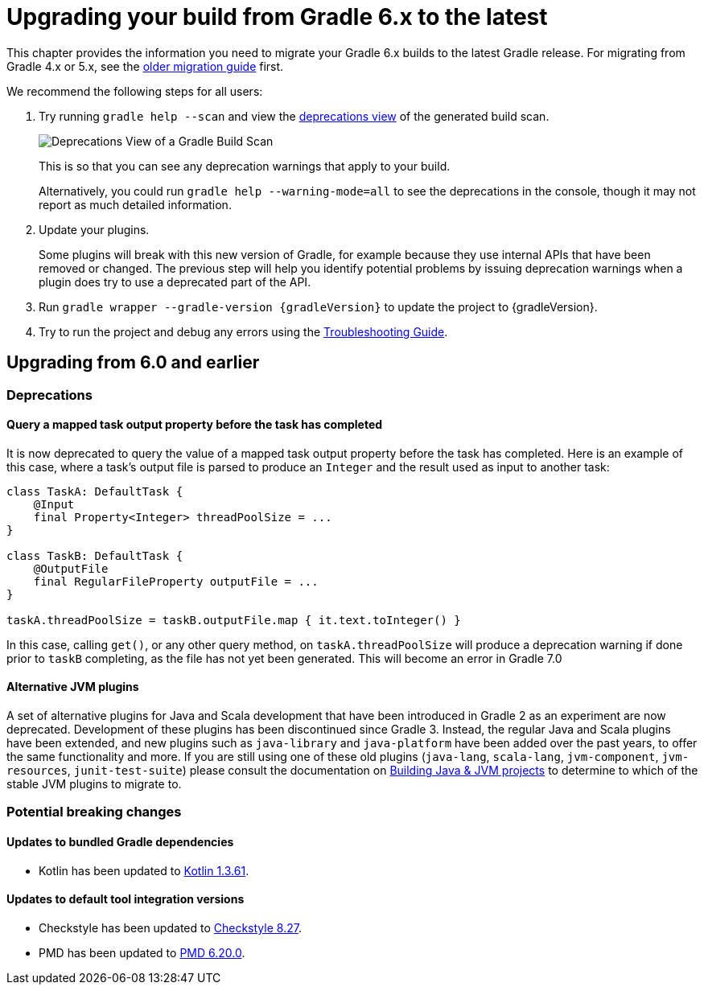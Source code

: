 // Copyright 2019 the original author or authors.
//
// Licensed under the Apache License, Version 2.0 (the "License");
// you may not use this file except in compliance with the License.
// You may obtain a copy of the License at
//
//      http://www.apache.org/licenses/LICENSE-2.0
//
// Unless required by applicable law or agreed to in writing, software
// distributed under the License is distributed on an "AS IS" BASIS,
// WITHOUT WARRANTIES OR CONDITIONS OF ANY KIND, either express or implied.
// See the License for the specific language governing permissions and
// limitations under the License.

[[upgrading_version_6]]
= Upgrading your build from Gradle 6.x to the latest

This chapter provides the information you need to migrate your Gradle 6.x builds to the latest Gradle release. For migrating from Gradle 4.x or 5.x, see the <<upgrading_version_5.adoc#upgrading_version_5, older migration guide>> first.

We recommend the following steps for all users:

. Try running `gradle help --scan` and view the https://gradle.com/enterprise/releases/2018.4/#identify-usages-of-deprecated-gradle-functionality[deprecations view] of the generated build scan.
+
image::deprecations.png[Deprecations View of a Gradle Build Scan]
+
This is so that you can see any deprecation warnings that apply to your build.
+
Alternatively, you could run `gradle help --warning-mode=all` to see the deprecations in the console, though it may not report as much detailed information.
. Update your plugins.
+
Some plugins will break with this new version of Gradle, for example because they use internal APIs that have been removed or changed. The previous step will help you identify potential problems by issuing deprecation warnings when a plugin does try to use a deprecated part of the API.
+
. Run `gradle wrapper --gradle-version {gradleVersion}` to update the project to {gradleVersion}.
. Try to run the project and debug any errors using the <<troubleshooting.adoc#troubleshooting, Troubleshooting Guide>>.

////

Template for new sections

[[changes_6.???]]
== Upgrading from 6.??? and earlier

=== Deprecations

Nothing was deprecated.

=== Potential breaking changes

No potential breaking changes were introduced.
////

[[changes_6.1]]
== Upgrading from 6.0 and earlier

=== Deprecations

==== Query a mapped task output property before the task has completed

It is now deprecated to query the value of a mapped task output property before the task has completed. Here is an example of this case, where a task's output file is parsed to produce an `Integer` and
the result used as input to another task:

```
class TaskA: DefaultTask {
    @Input
    final Property<Integer> threadPoolSize = ...
}

class TaskB: DefaultTask {
    @OutputFile
    final RegularFileProperty outputFile = ...
}

taskA.threadPoolSize = taskB.outputFile.map { it.text.toInteger() }
```

In this case, calling `get()`, or any other query method, on `taskA.threadPoolSize` will produce a deprecation warning if done prior to `taskB` completing, as the file has not yet been generated.
This will become an error in Gradle 7.0

[[upgrading_jvm_plugins]]
==== Alternative JVM plugins

A set of alternative plugins for Java and Scala development that have been introduced in Gradle 2 as an experiment are now deprecated.
Development of these plugins has been discontinued since Gradle 3.
Instead, the regular Java and Scala plugins have been extended, and new plugins such as `java-library` and `java-platform` have been added over the past years, to offer the same functionality and more.
If you are still using one of these old plugins (`java-lang`, `scala-lang`, `jvm-component`, `jvm-resources`, `junit-test-suite`) please consult the documentation on <<building_java_projects.adoc#,Building Java & JVM projects>> to determine to which of the stable JVM plugins to migrate to.

=== Potential breaking changes

==== Updates to bundled Gradle dependencies

- Kotlin has been updated to https://blog.jetbrains.com/kotlin/2019/11/kotlin-1-3-60-released/[Kotlin 1.3.61].

==== Updates to default tool integration versions

- Checkstyle has been updated to https://checkstyle.org/releasenotes.html#Release_8.27[Checkstyle 8.27].
- PMD has been updated to https://pmd.github.io/pmd-6.20.0/pmd_release_notes.html#29-november-2019---6200[PMD 6.20.0].
